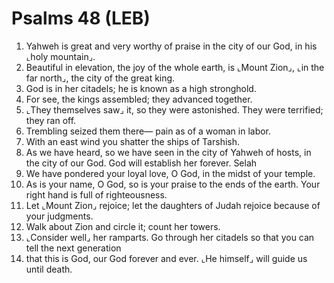 * Psalms 48 (LEB)
:PROPERTIES:
:ID: LEB/19-PSA048
:END:

1. Yahweh is great and very worthy of praise in the city of our God, in his ⌞holy mountain⌟.
2. Beautiful in elevation, the joy of the whole earth, is ⌞Mount Zion⌟, ⌞in the far north⌟, the city of the great king.
3. God is in her citadels; he is known as a high stronghold.
4. For see, the kings assembled; they advanced together.
5. ⌞They themselves saw⌟ it, so they were astonished. They were terrified; they ran off.
6. Trembling seized them there— pain as of a woman in labor.
7. With an east wind you shatter the ships of Tarshish.
8. As we have heard, so we have seen in the city of Yahweh of hosts, in the city of our God. God will establish her forever. Selah
9. We have pondered your loyal love, O God, in the midst of your temple.
10. As is your name, O God, so is your praise to the ends of the earth. Your right hand is full of righteousness.
11. Let ⌞Mount Zion⌟ rejoice; let the daughters of Judah rejoice because of your judgments.
12. Walk about Zion and circle it; count her towers.
13. ⌞Consider well⌟ her ramparts. Go through her citadels so that you can tell the next generation
14. that this is God, our God forever and ever. ⌞He himself⌟ will guide us until death.
